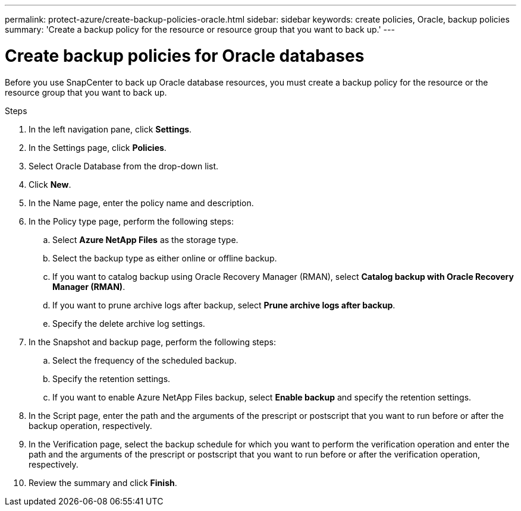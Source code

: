 ---
permalink: protect-azure/create-backup-policies-oracle.html
sidebar: sidebar
keywords: create policies, Oracle, backup policies
summary: 'Create a backup policy for the resource or resource group that you want to back up.'
---

= Create backup policies for Oracle databases
:icons: font
:imagesdir: ../media/

[.lead]
Before you use SnapCenter to back up Oracle database resources, you must create a backup policy for the resource or the resource group that you want to back up.

.Steps

. In the left navigation pane, click *Settings*.
. In the Settings page, click *Policies*.
. Select Oracle Database from the drop-down list.
. Click *New*.
. In the Name page, enter the policy name and description.
. In the Policy type page, perform the following steps:
.. Select *Azure NetApp Files* as the storage type.
.. Select the backup type as either online or offline backup.
.. If you want to catalog backup using Oracle Recovery Manager (RMAN), select *Catalog backup with Oracle Recovery Manager (RMAN)*.
.. If you want to prune archive logs after backup, select *Prune archive logs after backup*.
.. Specify the delete archive log settings.
. In the Snapshot and backup page, perform the following steps:
.. Select the frequency of the scheduled backup.
.. Specify the retention settings.
.. If you want to enable Azure NetApp Files backup, select *Enable backup* and specify the retention settings.
. In the Script page, enter the path and the arguments of the prescript or postscript that you want to run before or after the backup operation, respectively.
. In the Verification page, select the backup schedule for which you want to perform the verification operation and enter the path and the arguments of the prescript or postscript that you want to run before or after the verification operation, respectively.
. Review the summary and click *Finish*.